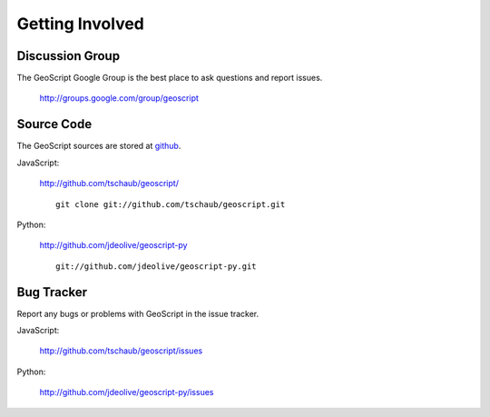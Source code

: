 .. _get_involved:

Getting Involved
================

Discussion Group
----------------

The GeoScript Google Group is the best place to ask questions and report issues.

  http://groups.google.com/group/geoscript

Source Code
-----------

The GeoScript sources are stored at `github <https://github.com/>`_.

JavaScript:

   http://github.com/tschaub/geoscript/

   ::

     git clone git://github.com/tschaub/geoscript.git

Python:

   http://github.com/jdeolive/geoscript-py

   ::

     git://github.com/jdeolive/geoscript-py.git


Bug Tracker
----------

Report any bugs or problems with GeoScript in the issue tracker.

JavaScript:

   http://github.com/tschaub/geoscript/issues

Python:

   http://github.com/jdeolive/geoscript-py/issues

